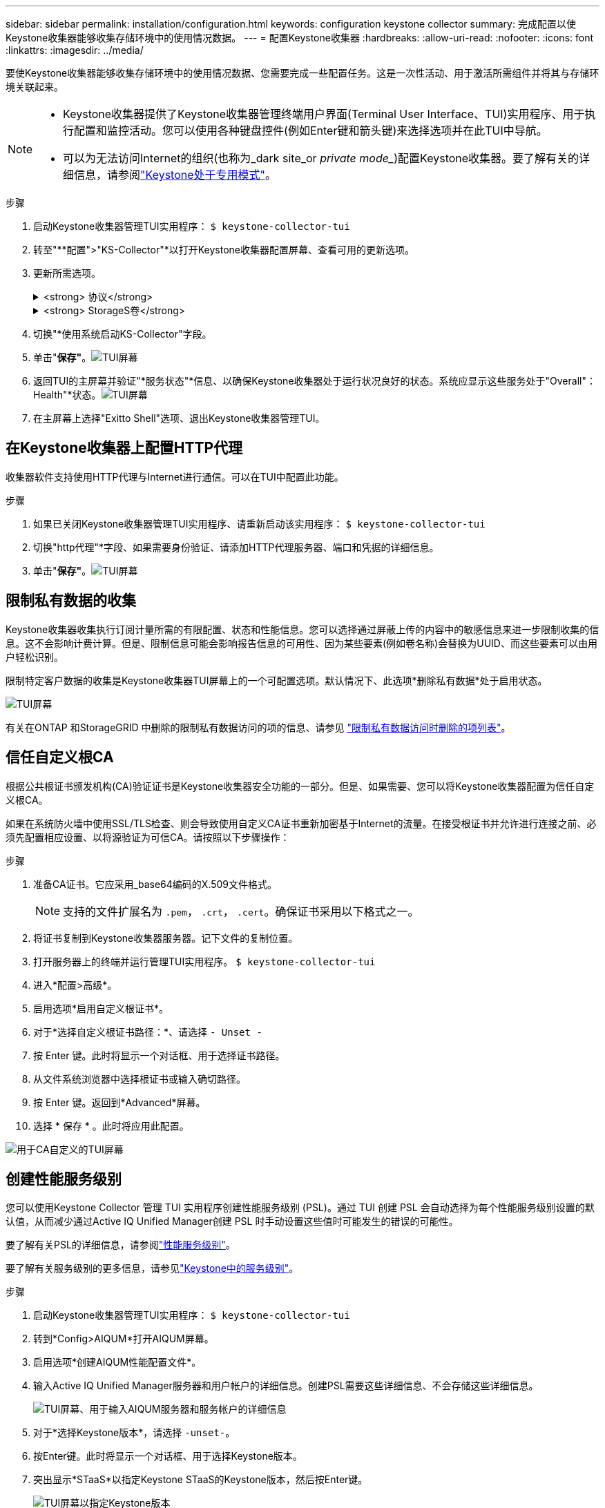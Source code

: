 ---
sidebar: sidebar 
permalink: installation/configuration.html 
keywords: configuration keystone collector 
summary: 完成配置以使Keystone收集器能够收集存储环境中的使用情况数据。 
---
= 配置Keystone收集器
:hardbreaks:
:allow-uri-read: 
:nofooter: 
:icons: font
:linkattrs: 
:imagesdir: ../media/


[role="lead"]
要使Keystone收集器能够收集存储环境中的使用情况数据、您需要完成一些配置任务。这是一次性活动、用于激活所需组件并将其与存储环境关联起来。

[NOTE]
====
* Keystone收集器提供了Keystone收集器管理终端用户界面(Terminal User Interface、TUI)实用程序、用于执行配置和监控活动。您可以使用各种键盘控件(例如Enter键和箭头键)来选择选项并在此TUI中导航。
* 可以为无法访问Internet的组织(也称为_dark site_or _private mode__)配置Keystone收集器。要了解有关的详细信息，请参阅link:../dark-sites/overview.html["Keystone处于专用模式"]。


====
.步骤
. 启动Keystone收集器管理TUI实用程序：
`$ keystone-collector-tui`
. 转至"**配置">"KS-Collector"*以打开Keystone收集器配置屏幕、查看可用的更新选项。
. 更新所需选项。
+
.<strong> 协议</strong>
[%collapsible]
====
** *收集ONTAP 使用量*：此选项可用于收集ONTAP 的使用量数据。添加Active IQ Unified Manager (Unified Manager)服务器和服务帐户的详细信息。
** *收集ONTAP 性能数据*：此选项可用于收集ONTAP 的性能数据。默认情况下、此选项处于禁用状态。如果您的环境需要进行性能监控以实现SLA、请启用此选项。提供Unified Manager数据库用户帐户详细信息。有关创建数据库用户的信息、请参见 link:../installation/addl-req.html["创建Unified Manager用户"]。
** *删除私有数据*：此选项将删除客户的特定私有数据、默认情况下处于启用状态。有关在启用此选项后从指标中排除哪些数据的信息、请参见 link:../installation/configuration.html#limit-collection-of-private-data["限制私有数据的收集"]。


====
+
.<strong> StorageS卷</strong>
[%collapsible]
====
** *收集StorageGRID 使用情况*：此选项可用于收集节点使用情况详细信息。添加StorageGRID 节点地址和用户详细信息。
** *删除私有数据*：此选项将删除客户的特定私有数据、默认情况下处于启用状态。有关在启用此选项后从指标中排除哪些数据的信息、请参见 link:../installation/configuration.html#limit-collection-of-private-data["限制私有数据的收集"]。


====
. 切换"*使用系统启动KS-Collector"字段。
. 单击"*保存"*。image:tui-1.png["TUI屏幕"]
. 返回TUI的主屏幕并验证"*服务状态"*信息、以确保Keystone收集器处于运行状况良好的状态。系统应显示这些服务处于"Overall"：Health"*状态。image:tui-2.png["TUI屏幕"]
. 在主屏幕上选择"Exitto Shell"选项、退出Keystone收集器管理TUI。




== 在Keystone收集器上配置HTTP代理

收集器软件支持使用HTTP代理与Internet进行通信。可以在TUI中配置此功能。

.步骤
. 如果已关闭Keystone收集器管理TUI实用程序、请重新启动该实用程序：
`$ keystone-collector-tui`
. 切换"http代理"*字段、如果需要身份验证、请添加HTTP代理服务器、端口和凭据的详细信息。
. 单击"*保存"*。image:tui-3.png["TUI屏幕"]




== 限制私有数据的收集

Keystone收集器收集执行订阅计量所需的有限配置、状态和性能信息。您可以选择通过屏蔽上传的内容中的敏感信息来进一步限制收集的信息。这不会影响计费计算。但是、限制信息可能会影响报告信息的可用性、因为某些要素(例如卷名称)会替换为UUID、而这些要素可以由用户轻松识别。

限制特定客户数据的收集是Keystone收集器TUI屏幕上的一个可配置选项。默认情况下、此选项*删除私有数据*处于启用状态。

image:tui-4.png["TUI屏幕"]

有关在ONTAP 和StorageGRID 中删除的限制私有数据访问的项的信息、请参见 link:../installation/data-collection.html["限制私有数据访问时删除的项列表"]。



== 信任自定义根CA

根据公共根证书颁发机构(CA)验证证书是Keystone收集器安全功能的一部分。但是、如果需要、您可以将Keystone收集器配置为信任自定义根CA。

如果在系统防火墙中使用SSL/TLS检查、则会导致使用自定义CA证书重新加密基于Internet的流量。在接受根证书并允许进行连接之前、必须先配置相应设置、以将源验证为可信CA。请按照以下步骤操作：

.步骤
. 准备CA证书。它应采用_base64编码的X.509文件格式。
+

NOTE: 支持的文件扩展名为 `.pem`， `.crt`， `.cert`。确保证书采用以下格式之一。

. 将证书复制到Keystone收集器服务器。记下文件的复制位置。
. 打开服务器上的终端并运行管理TUI实用程序。
`$ keystone-collector-tui`
. 进入*配置>高级*。
. 启用选项*启用自定义根证书*。
. 对于*选择自定义根证书路径：*、请选择 `- Unset -`
. 按 Enter 键。此时将显示一个对话框、用于选择证书路径。
. 从文件系统浏览器中选择根证书或输入确切路径。
. 按 Enter 键。返回到*Advanced*屏幕。
. 选择 * 保存 * 。此时将应用此配置。


image:kc-custom-ca.png["用于CA自定义的TUI屏幕"]



== 创建性能服务级别

您可以使用Keystone Collector 管理 TUI 实用程序创建性能服务级别 (PSL)。通过 TUI 创建 PSL 会自动选择为每个性能服务级别设置的默认值，从而减少通过Active IQ Unified Manager创建 PSL 时手动设置这些值时可能发生的错误的可能性。

要了解有关PSL的详细信息，请参阅link:https://docs.netapp.com/us-en/active-iq-unified-manager/storage-mgmt/concept_manage_performance_service_levels.html["性能服务级别"^]。

要了解有关服务级别的更多信息，请参见link:https://docs.netapp.com/us-en/keystone-staas/concepts/service-levels.html#service-levels-for-file-and-block-storage["Keystone中的服务级别"^]。

.步骤
. 启动Keystone收集器管理TUI实用程序：
`$ keystone-collector-tui`
. 转到*Config>AIQUM*打开AIQUM屏幕。
. 启用选项*创建AIQUM性能配置文件*。
. 输入Active IQ Unified Manager服务器和用户帐户的详细信息。创建PSL需要这些详细信息、不会存储这些详细信息。
+
image:qos-account-details-1.png["TUI屏幕、用于输入AIQUM服务器和服务帐户的详细信息"]

. 对于*选择Keystone版本*，请选择 `-unset-`。
. 按Enter键。此时将显示一个对话框、用于选择Keystone版本。
. 突出显示*STaaS*以指定Keystone STaaS的Keystone版本，然后按Enter键。
+
image:qos-STaaS-selection-2.png["TUI屏幕以指定Keystone版本"]

+

NOTE: 您可以突出显示Keystone订阅服务版本 1 的 *KFS* 选项。Keystone订阅服务与Keystone STaaS 在组成性能服务级别、服务产品和计费原则方面有所不同。要了解更多信息，请参阅link:https://docs.netapp.com/us-en/keystone-staas/subscription-services-v1.html["Keystone订阅服务|版本1"^]。

. 所有受支持的Keystone性能服务级别将显示在指定Keystone版本的 *选择Keystone服务级别* 选项中。从列表中启用所需的性能服务级别。
+
image:qos-STaaS-selection-3.png["TUI屏幕以显示所有受支持的Keystone服务级别"]

+

NOTE: 您可以同时选择多个性能服务级别来创建 PSL。

. 选择*Save*并按Enter键。此时将创建性能服务级别。
+
您可以在Active IQ Unified Manager的*性能服务级别*页面上查看已创建的PSL、例如适用于STaaS的Premum-KS-STaaS或适用于KFS的Extreme KFS。如果创建的PSL不符合您的要求、您可以根据需要修改PSL。要了解更多信息，请参阅 link:https://docs.netapp.com/us-en/active-iq-unified-manager/storage-mgmt/task_create_and_edit_psls.html["创建和编辑性能服务级别"^]。

+
image:qos-performance-sl.png["用于显示已创建AQoS策略的UI屏幕截图"]




TIP: 如果所选性能服务级别的 PSL 已存在于指定的Active IQ Unified Manger 服务器上，则无法再次创建它。如果您尝试这样做，您将收到一条错误消息。image:qos-failed-policy-1.png["TUI屏幕以显示策略创建错误消息"]
